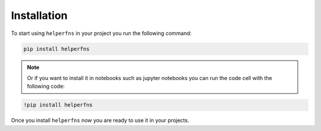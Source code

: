 
Installation
++++++++++++

To start using ``helperfns`` in your project you run the following command:

.. code-block:: shell

    pip install helperfns


.. note:: Or if you want to install it in notebooks such as jupyter notebooks you can run the code cell with the following code:

.. code-block:: shell

    !pip install helperfns


Once you install ``helperfns`` now you are ready to use it in your projects.